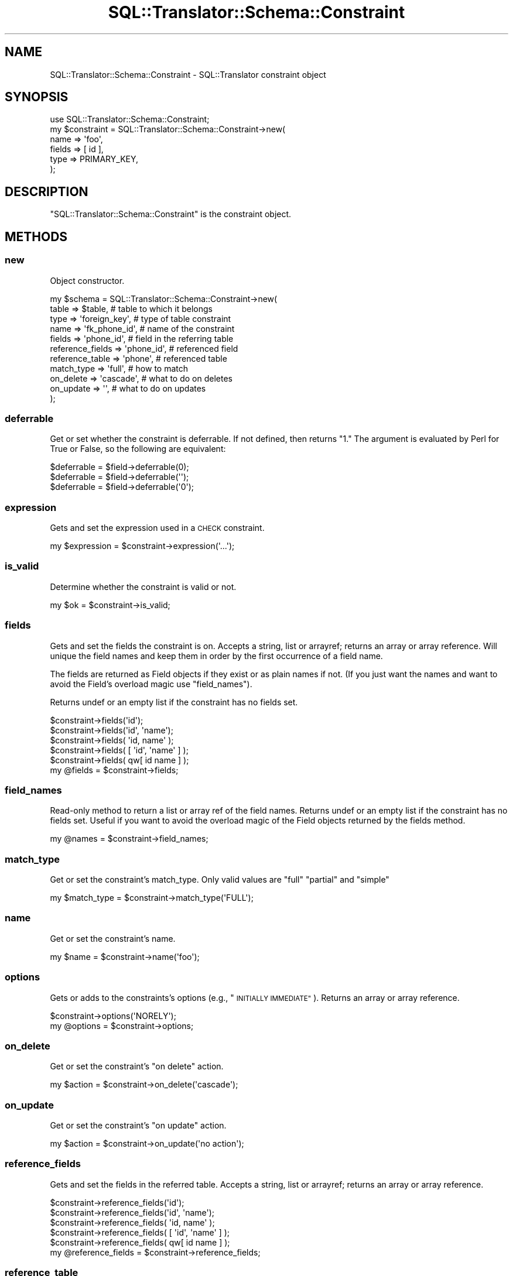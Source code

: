.\" Automatically generated by Pod::Man 2.27 (Pod::Simple 3.28)
.\"
.\" Standard preamble:
.\" ========================================================================
.de Sp \" Vertical space (when we can't use .PP)
.if t .sp .5v
.if n .sp
..
.de Vb \" Begin verbatim text
.ft CW
.nf
.ne \\$1
..
.de Ve \" End verbatim text
.ft R
.fi
..
.\" Set up some character translations and predefined strings.  \*(-- will
.\" give an unbreakable dash, \*(PI will give pi, \*(L" will give a left
.\" double quote, and \*(R" will give a right double quote.  \*(C+ will
.\" give a nicer C++.  Capital omega is used to do unbreakable dashes and
.\" therefore won't be available.  \*(C` and \*(C' expand to `' in nroff,
.\" nothing in troff, for use with C<>.
.tr \(*W-
.ds C+ C\v'-.1v'\h'-1p'\s-2+\h'-1p'+\s0\v'.1v'\h'-1p'
.ie n \{\
.    ds -- \(*W-
.    ds PI pi
.    if (\n(.H=4u)&(1m=24u) .ds -- \(*W\h'-12u'\(*W\h'-12u'-\" diablo 10 pitch
.    if (\n(.H=4u)&(1m=20u) .ds -- \(*W\h'-12u'\(*W\h'-8u'-\"  diablo 12 pitch
.    ds L" ""
.    ds R" ""
.    ds C` ""
.    ds C' ""
'br\}
.el\{\
.    ds -- \|\(em\|
.    ds PI \(*p
.    ds L" ``
.    ds R" ''
.    ds C`
.    ds C'
'br\}
.\"
.\" Escape single quotes in literal strings from groff's Unicode transform.
.ie \n(.g .ds Aq \(aq
.el       .ds Aq '
.\"
.\" If the F register is turned on, we'll generate index entries on stderr for
.\" titles (.TH), headers (.SH), subsections (.SS), items (.Ip), and index
.\" entries marked with X<> in POD.  Of course, you'll have to process the
.\" output yourself in some meaningful fashion.
.\"
.\" Avoid warning from groff about undefined register 'F'.
.de IX
..
.nr rF 0
.if \n(.g .if rF .nr rF 1
.if (\n(rF:(\n(.g==0)) \{
.    if \nF \{
.        de IX
.        tm Index:\\$1\t\\n%\t"\\$2"
..
.        if !\nF==2 \{
.            nr % 0
.            nr F 2
.        \}
.    \}
.\}
.rr rF
.\"
.\" Accent mark definitions (@(#)ms.acc 1.5 88/02/08 SMI; from UCB 4.2).
.\" Fear.  Run.  Save yourself.  No user-serviceable parts.
.    \" fudge factors for nroff and troff
.if n \{\
.    ds #H 0
.    ds #V .8m
.    ds #F .3m
.    ds #[ \f1
.    ds #] \fP
.\}
.if t \{\
.    ds #H ((1u-(\\\\n(.fu%2u))*.13m)
.    ds #V .6m
.    ds #F 0
.    ds #[ \&
.    ds #] \&
.\}
.    \" simple accents for nroff and troff
.if n \{\
.    ds ' \&
.    ds ` \&
.    ds ^ \&
.    ds , \&
.    ds ~ ~
.    ds /
.\}
.if t \{\
.    ds ' \\k:\h'-(\\n(.wu*8/10-\*(#H)'\'\h"|\\n:u"
.    ds ` \\k:\h'-(\\n(.wu*8/10-\*(#H)'\`\h'|\\n:u'
.    ds ^ \\k:\h'-(\\n(.wu*10/11-\*(#H)'^\h'|\\n:u'
.    ds , \\k:\h'-(\\n(.wu*8/10)',\h'|\\n:u'
.    ds ~ \\k:\h'-(\\n(.wu-\*(#H-.1m)'~\h'|\\n:u'
.    ds / \\k:\h'-(\\n(.wu*8/10-\*(#H)'\z\(sl\h'|\\n:u'
.\}
.    \" troff and (daisy-wheel) nroff accents
.ds : \\k:\h'-(\\n(.wu*8/10-\*(#H+.1m+\*(#F)'\v'-\*(#V'\z.\h'.2m+\*(#F'.\h'|\\n:u'\v'\*(#V'
.ds 8 \h'\*(#H'\(*b\h'-\*(#H'
.ds o \\k:\h'-(\\n(.wu+\w'\(de'u-\*(#H)/2u'\v'-.3n'\*(#[\z\(de\v'.3n'\h'|\\n:u'\*(#]
.ds d- \h'\*(#H'\(pd\h'-\w'~'u'\v'-.25m'\f2\(hy\fP\v'.25m'\h'-\*(#H'
.ds D- D\\k:\h'-\w'D'u'\v'-.11m'\z\(hy\v'.11m'\h'|\\n:u'
.ds th \*(#[\v'.3m'\s+1I\s-1\v'-.3m'\h'-(\w'I'u*2/3)'\s-1o\s+1\*(#]
.ds Th \*(#[\s+2I\s-2\h'-\w'I'u*3/5'\v'-.3m'o\v'.3m'\*(#]
.ds ae a\h'-(\w'a'u*4/10)'e
.ds Ae A\h'-(\w'A'u*4/10)'E
.    \" corrections for vroff
.if v .ds ~ \\k:\h'-(\\n(.wu*9/10-\*(#H)'\s-2\u~\d\s+2\h'|\\n:u'
.if v .ds ^ \\k:\h'-(\\n(.wu*10/11-\*(#H)'\v'-.4m'^\v'.4m'\h'|\\n:u'
.    \" for low resolution devices (crt and lpr)
.if \n(.H>23 .if \n(.V>19 \
\{\
.    ds : e
.    ds 8 ss
.    ds o a
.    ds d- d\h'-1'\(ga
.    ds D- D\h'-1'\(hy
.    ds th \o'bp'
.    ds Th \o'LP'
.    ds ae ae
.    ds Ae AE
.\}
.rm #[ #] #H #V #F C
.\" ========================================================================
.\"
.IX Title "SQL::Translator::Schema::Constraint 3"
.TH SQL::Translator::Schema::Constraint 3 "2014-09-25" "perl v5.18.4" "User Contributed Perl Documentation"
.\" For nroff, turn off justification.  Always turn off hyphenation; it makes
.\" way too many mistakes in technical documents.
.if n .ad l
.nh
.SH "NAME"
SQL::Translator::Schema::Constraint \- SQL::Translator constraint object
.SH "SYNOPSIS"
.IX Header "SYNOPSIS"
.Vb 6
\&  use SQL::Translator::Schema::Constraint;
\&  my $constraint = SQL::Translator::Schema::Constraint\->new(
\&      name   => \*(Aqfoo\*(Aq,
\&      fields => [ id ],
\&      type   => PRIMARY_KEY,
\&  );
.Ve
.SH "DESCRIPTION"
.IX Header "DESCRIPTION"
\&\f(CW\*(C`SQL::Translator::Schema::Constraint\*(C'\fR is the constraint object.
.SH "METHODS"
.IX Header "METHODS"
.SS "new"
.IX Subsection "new"
Object constructor.
.PP
.Vb 11
\&  my $schema           =  SQL::Translator::Schema::Constraint\->new(
\&      table            => $table,        # table to which it belongs
\&      type             => \*(Aqforeign_key\*(Aq, # type of table constraint
\&      name             => \*(Aqfk_phone_id\*(Aq, # name of the constraint
\&      fields           => \*(Aqphone_id\*(Aq,    # field in the referring table
\&      reference_fields => \*(Aqphone_id\*(Aq,    # referenced field
\&      reference_table  => \*(Aqphone\*(Aq,       # referenced table
\&      match_type       => \*(Aqfull\*(Aq,        # how to match
\&      on_delete        => \*(Aqcascade\*(Aq,     # what to do on deletes
\&      on_update        => \*(Aq\*(Aq,            # what to do on updates
\&  );
.Ve
.SS "deferrable"
.IX Subsection "deferrable"
Get or set whether the constraint is deferrable.  If not defined,
then returns \*(L"1.\*(R"  The argument is evaluated by Perl for True or
False, so the following are equivalent:
.PP
.Vb 3
\&  $deferrable = $field\->deferrable(0);
\&  $deferrable = $field\->deferrable(\*(Aq\*(Aq);
\&  $deferrable = $field\->deferrable(\*(Aq0\*(Aq);
.Ve
.SS "expression"
.IX Subsection "expression"
Gets and set the expression used in a \s-1CHECK\s0 constraint.
.PP
.Vb 1
\&  my $expression = $constraint\->expression(\*(Aq...\*(Aq);
.Ve
.SS "is_valid"
.IX Subsection "is_valid"
Determine whether the constraint is valid or not.
.PP
.Vb 1
\&  my $ok = $constraint\->is_valid;
.Ve
.SS "fields"
.IX Subsection "fields"
Gets and set the fields the constraint is on.  Accepts a string, list or
arrayref; returns an array or array reference.  Will unique the field
names and keep them in order by the first occurrence of a field name.
.PP
The fields are returned as Field objects if they exist or as plain
names if not. (If you just want the names and want to avoid the Field's overload
magic use \*(L"field_names\*(R").
.PP
Returns undef or an empty list if the constraint has no fields set.
.PP
.Vb 5
\&  $constraint\->fields(\*(Aqid\*(Aq);
\&  $constraint\->fields(\*(Aqid\*(Aq, \*(Aqname\*(Aq);
\&  $constraint\->fields( \*(Aqid, name\*(Aq );
\&  $constraint\->fields( [ \*(Aqid\*(Aq, \*(Aqname\*(Aq ] );
\&  $constraint\->fields( qw[ id name ] );
\&
\&  my @fields = $constraint\->fields;
.Ve
.SS "field_names"
.IX Subsection "field_names"
Read-only method to return a list or array ref of the field names. Returns undef
or an empty list if the constraint has no fields set. Useful if you want to
avoid the overload magic of the Field objects returned by the fields method.
.PP
.Vb 1
\&  my @names = $constraint\->field_names;
.Ve
.SS "match_type"
.IX Subsection "match_type"
Get or set the constraint's match_type.  Only valid values are \*(L"full\*(R"
\&\*(L"partial\*(R" and \*(L"simple\*(R"
.PP
.Vb 1
\&  my $match_type = $constraint\->match_type(\*(AqFULL\*(Aq);
.Ve
.SS "name"
.IX Subsection "name"
Get or set the constraint's name.
.PP
.Vb 1
\&  my $name = $constraint\->name(\*(Aqfoo\*(Aq);
.Ve
.SS "options"
.IX Subsection "options"
Gets or adds to the constraints's options (e.g., \*(L"\s-1INITIALLY IMMEDIATE\*(R"\s0).
Returns an array or array reference.
.PP
.Vb 2
\&  $constraint\->options(\*(AqNORELY\*(Aq);
\&  my @options = $constraint\->options;
.Ve
.SS "on_delete"
.IX Subsection "on_delete"
Get or set the constraint's \*(L"on delete\*(R" action.
.PP
.Vb 1
\&  my $action = $constraint\->on_delete(\*(Aqcascade\*(Aq);
.Ve
.SS "on_update"
.IX Subsection "on_update"
Get or set the constraint's \*(L"on update\*(R" action.
.PP
.Vb 1
\&  my $action = $constraint\->on_update(\*(Aqno action\*(Aq);
.Ve
.SS "reference_fields"
.IX Subsection "reference_fields"
Gets and set the fields in the referred table.  Accepts a string, list or
arrayref; returns an array or array reference.
.PP
.Vb 5
\&  $constraint\->reference_fields(\*(Aqid\*(Aq);
\&  $constraint\->reference_fields(\*(Aqid\*(Aq, \*(Aqname\*(Aq);
\&  $constraint\->reference_fields( \*(Aqid, name\*(Aq );
\&  $constraint\->reference_fields( [ \*(Aqid\*(Aq, \*(Aqname\*(Aq ] );
\&  $constraint\->reference_fields( qw[ id name ] );
\&
\&  my @reference_fields = $constraint\->reference_fields;
.Ve
.SS "reference_table"
.IX Subsection "reference_table"
Get or set the table referred to by the constraint.
.PP
.Vb 1
\&  my $reference_table = $constraint\->reference_table(\*(Aqfoo\*(Aq);
.Ve
.SS "table"
.IX Subsection "table"
Get or set the constraint's table object.
.PP
.Vb 1
\&  my $table = $field\->table;
.Ve
.SS "type"
.IX Subsection "type"
Get or set the constraint's type.
.PP
.Vb 1
\&  my $type = $constraint\->type( PRIMARY_KEY );
.Ve
.SS "equals"
.IX Subsection "equals"
Determines if this constraint is the same as another
.PP
.Vb 1
\&  my $isIdentical = $constraint1\->equals( $constraint2 );
.Ve
.SH "AUTHOR"
.IX Header "AUTHOR"
Ken Youens-Clark <kclark@cpan.org>.
